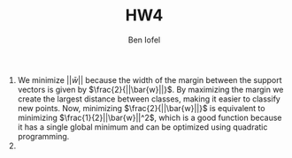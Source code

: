 #+LaTeX_CLASS: article
#+OPTIONS: toc:nil date:nil
#+TITLE: HW4
#+AUTHOR: Ben Iofel

1) We minimize $||\bar{w}||$ because the width of the margin between the support vectors is given by $\frac{2}{||\bar{w}||}$. By maximizing the margin we create the largest distance between classes, making it easier to classify new points. Now, minimizing $\frac{2}{||\bar{w}||}$ is equivalent to minimizing $\frac{1}{2}||\bar{w}||^2$, which is a good function because it has a single global minimum and can be optimized using quadratic programming.
2)

